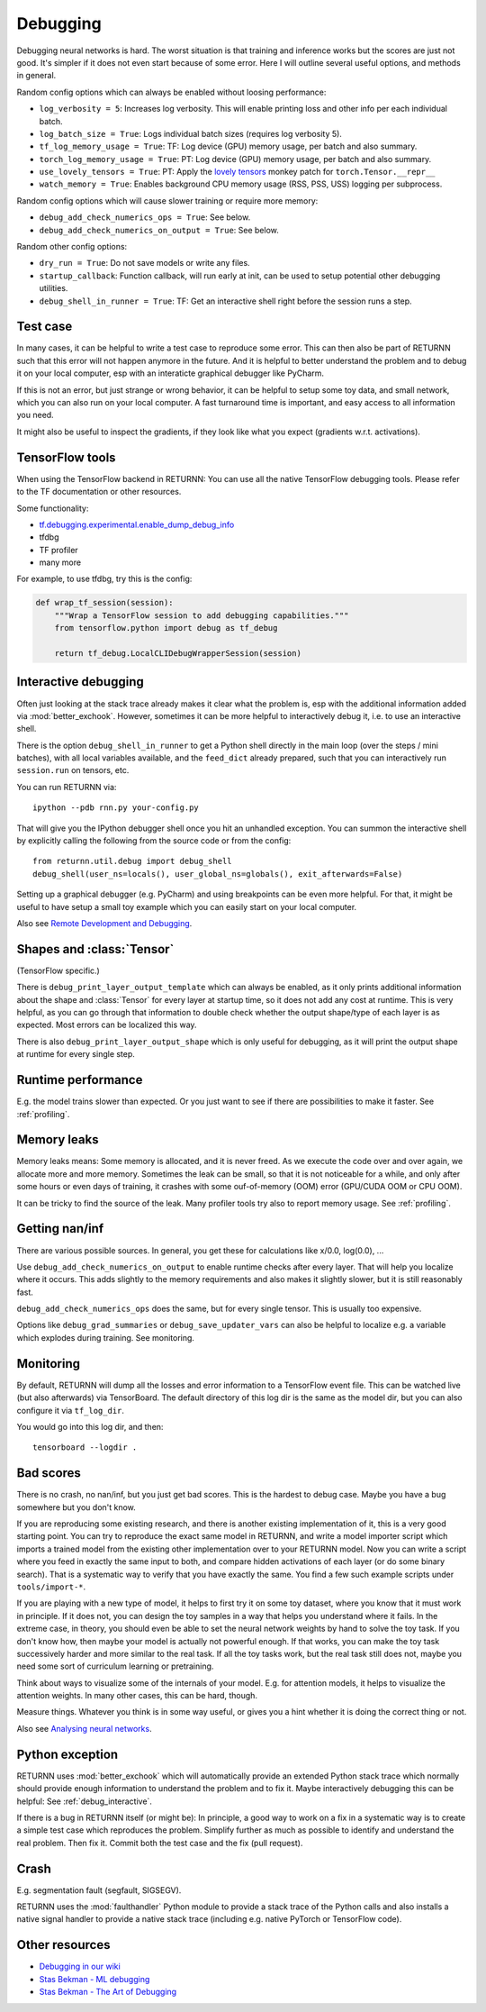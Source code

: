 .. _debugging:

=========
Debugging
=========

Debugging neural networks is hard.
The worst situation is that training and inference works but the scores are just not good.
It's simpler if it does not even start because of some error.
Here I will outline several useful options, and methods in general.

Random config options which can always be enabled without loosing performance:

* ``log_verbosity = 5``: Increases log verbosity.
  This will enable printing loss and other info per each individual batch.
* ``log_batch_size = True``: Logs individual batch sizes (requires log verbosity 5).
* ``tf_log_memory_usage = True``: TF: Log device (GPU) memory usage, per batch and also summary.
* ``torch_log_memory_usage = True``: PT: Log device (GPU) memory usage, per batch and also summary.
* ``use_lovely_tensors = True``:
  PT: Apply the `lovely tensors <https://github.com/xl0/lovely-tensors>`__ monkey patch for ``torch.Tensor.__repr__``
* ``watch_memory = True``: Enables background CPU memory usage (RSS, PSS, USS) logging per subprocess.

Random config options which will cause slower training or require more memory:

* ``debug_add_check_numerics_ops = True``: See below.
* ``debug_add_check_numerics_on_output = True``: See below.

Random other config options:

* ``dry_run = True``: Do not save models or write any files.
* ``startup_callback``: Function callback, will run early at init,
  can be used to setup potential other debugging utilities.
* ``debug_shell_in_runner = True``: TF: Get an interactive shell right before the session runs a step.


Test case
---------

In many cases, it can be helpful to write a test case to reproduce some error.
This can then also be part of RETURNN such that this error will not happen anymore in the future.
And it is helpful to better understand the problem and to debug it on your local computer,
esp with an interaticte graphical debugger like PyCharm.

If this is not an error, but just strange or wrong behavior,
it can be helpful to setup some toy data, and small network,
which you can also run on your local computer.
A fast turnaround time is important,
and easy access to all information you need.

It might also be useful to inspect the gradients,
if they look like what you expect (gradients w.r.t. activations).


TensorFlow tools
----------------

When using the TensorFlow backend in RETURNN:
You can use all the native TensorFlow debugging tools.
Please refer to the TF documentation or other resources.

Some functionality:

* `tf.debugging.experimental.enable_dump_debug_info <https://www.tensorflow.org/api_docs/python/tf/debugging/experimental/enable_dump_debug_info>`__
* tfdbg
* TF profiler
* many more

For example, to use tfdbg, try this is the config:

.. code-block:: python

    def wrap_tf_session(session):
        """Wrap a TensorFlow session to add debugging capabilities."""
        from tensorflow.python import debug as tf_debug

        return tf_debug.LocalCLIDebugWrapperSession(session)


.. _debug_interactive:

Interactive debugging
---------------------

Often just looking at the stack trace already makes it clear what the problem is,
esp with the additional information added via :mod:`better_exchook`.
However, sometimes it can be more helpful to interactively debug it,
i.e. to use an interactive shell.

There is the option ``debug_shell_in_runner`` to get a Python shell
directly in the main loop (over the steps / mini batches),
with all local variables available, and the ``feed_dict`` already prepared,
such that you can interactively run ``session.run`` on tensors, etc.

You can run RETURNN via::

  ipython --pdb rnn.py your-config.py

That will give you the IPython debugger shell once you hit an unhandled exception.
You can summon the interactive shell by explicitly calling the following from the
source code or from the config::

  from returnn.util.debug import debug_shell
  debug_shell(user_ns=locals(), user_global_ns=globals(), exit_afterwards=False)

Setting up a graphical debugger (e.g. PyCharm) and using breakpoints
can be even more helpful.
For that, it might be useful to have setup a small toy example
which you can easily start on your local computer.

Also see `Remote Development and Debugging <https://github.com/rwth-i6/returnn/wiki/Remote-Development-and-Debugging>`__.


Shapes and :class:`Tensor`
--------------------------

(TensorFlow specific.)

There is ``debug_print_layer_output_template`` which can always be enabled,
as it only prints additional information about the shape and :class:`Tensor`
for every layer at startup time, so it does not add any cost at runtime.
This is very helpful, as you can go through that information to double check
whether the output shape/type of each layer is as expected.
Most errors can be localized this way.

There is also ``debug_print_layer_output_shape`` which is only useful for debugging,
as it will print the output shape at runtime for every single step.


Runtime performance
-------------------

E.g. the model trains slower than expected.
Or you just want to see if there are possibilities to make it faster.
See :ref:`profiling`.


Memory leaks
------------

Memory leaks means:
Some memory is allocated, and it is never freed.
As we execute the code over and over again, we allocate more and more memory.
Sometimes the leak can be small, so that it is not noticeable for a while,
and only after some hours or even days of training,
it crashes with some ouf-of-memory (OOM) error
(GPU/CUDA OOM or CPU OOM).

It can be tricky to find the source of the leak.
Many profiler tools try also to report memory usage.
See :ref:`profiling`.


Getting nan/inf
---------------

There are various possible sources.
In general, you get these for calculations like x/0.0, log(0.0), ...

Use ``debug_add_check_numerics_on_output`` to enable runtime checks
after every layer. That will help you localize where it occurs.
This adds slightly to the memory requirements and also makes it slightly slower,
but it is still reasonably fast.

``debug_add_check_numerics_ops`` does the same, but for every single tensor.
This is usually too expensive.

Options like ``debug_grad_summaries`` or ``debug_save_updater_vars``
can also be helpful to localize e.g. a variable which explodes during training.
See monitoring.


Monitoring
----------

By default, RETURNN will dump all the losses and error information
to a TensorFlow event file.
This can be watched live (but also afterwards) via TensorBoard.
The default directory of this log dir is the same as the model dir,
but you can also configure it via ``tf_log_dir``.

You would go into this log dir, and then::

  tensorboard --logdir .


Bad scores
----------

There is no crash, no nan/inf, but you just get bad scores.
This is the hardest to debug case.
Maybe you have a bug somewhere but you don't know.

If you are reproducing some existing research,
and there is another existing implementation of it, this is a very good starting point.
You can try to reproduce the exact same model in RETURNN,
and write a model importer script which imports a trained model
from the existing other implementation over to your RETURNN model.
Now you can write a script where you feed in exactly the same input to both,
and compare hidden activations of each layer (or do some binary search).
That is a systematic way to verify that you have exactly the same.
You find a few such example scripts under ``tools/import-*``.

If you are playing with a new type of model,
it helps to first try it on some toy dataset, where you know that it must work
in principle.
If it does not, you can design the toy samples in a way that helps you
understand where it fails.
In the extreme case, in theory, you should even be able to set the neural network
weights by hand to solve the toy task.
If you don't know how, then maybe your model is actually not powerful enough.
If that works, you can make the toy task successively harder and more similar
to the real task.
If all the toy tasks work, but the real task still does not,
maybe you need some sort of curriculum learning or pretraining.

Think about ways to visualize some of the internals of your model.
E.g. for attention models, it helps to visualize the attention weights.
In many other cases, this can be hard, though.

Measure things. Whatever you think is in some way useful, or gives you a hint
whether it is doing the correct thing or not.

Also see `Analysing neural networks <https://github.com/rwth-i6/returnn/wiki/Analysing-neural-networks>`__.


Python exception
----------------

RETURNN uses :mod:`better_exchook`
which will automatically provide an extended Python stack trace
which normally should provide enough information
to understand the problem and to fix it.
Maybe interactively debugging this can be helpful:
See :ref:`debug_interactive`.

If there is a bug in RETURNN itself (or might be):
In principle, a good way to work on a fix in a systematic way
is to create a simple test case which reproduces the problem.
Simplify further as much as possible
to identify and understand the real problem.
Then fix it.
Commit both the test case and the fix (pull request).


Crash
-----

E.g. segmentation fault (segfault, SIGSEGV).

RETURNN uses the :mod:`faulthandler` Python module
to provide a stack trace of the Python calls
and also installs a native signal handler
to provide a native stack trace (including e.g. native PyTorch or TensorFlow code).


Other resources
---------------

* `Debugging in our wiki <https://github.com/rwth-i6/returnn/wiki/Debugging>`__
* `Stas Bekman - ML debugging <https://github.com/stas00/ml-engineering/tree/master/debug>`__
* `Stas Bekman - The Art of Debugging <https://github.com/stas00/the-art-of-debugging/>`__
